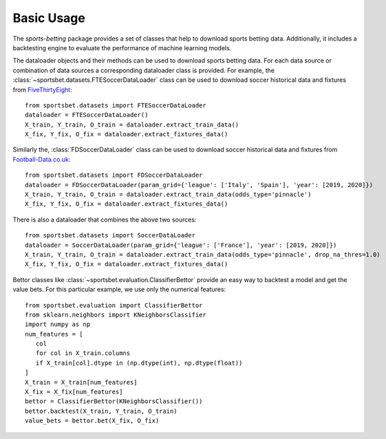 .. _fivethirtyeight: https://github.com/fivethirtyeight/data/tree/master/soccer-spi

.. _football-data.co.uk: http://www.football-data.co.uk/data.php

###########
Basic Usage
###########

The `sports-betting` package provides a set of classes that help to
download sports betting data. Additionally, it includes a backtesting
engine to evaluate the performance of machine learning models.

The dataloader objects and their methods can be used to download sports
betting data. For each data source or combination of data sources a
corresponding dataloader class is provided. For example, the
:class:`~sportsbet.datasets.FTESoccerDataLoader` class can be used to
download soccer historical data and fixtures from FiveThirtyEight_::

   from sportsbet.datasets import FTESoccerDataLoader
   dataloader = FTESoccerDataLoader()
   X_train, Y_train, O_train = dataloader.extract_train_data()
   X_fix, Y_fix, O_fix = dataloader.extract_fixtures_data()

Similarly the, :class:`FDSoccerDataLoader` class can be used to download
soccer historical data and fixtures from Football-Data.co.uk_::

   from sportsbet.datasets import FDSoccerDataLoader
   dataloader = FDSoccerDataLoader(param_grid={'league': ['Italy', 'Spain'], 'year': [2019, 2020]})
   X_train, Y_train, O_train = dataloader.extract_train_data(odds_type='pinnacle')
   X_fix, Y_fix, O_fix = dataloader.extract_fixtures_data()

There is also a dataloader that combines the above two sources::

   from sportsbet.datasets import SoccerDataLoader
   dataloader = SoccerDataLoader(param_grid={'league': ['France'], 'year': [2019, 2020]})
   X_train, Y_train, O_train = dataloader.extract_train_data(odds_type='pinnacle', drop_na_thres=1.0)
   X_fix, Y_fix, O_fix = dataloader.extract_fixtures_data()

Bettor classes like :class:`~sportsbet.evaluation.ClassifierBettor`
provide an easy way to backtest a model and get the value bets. For 
this particular example, we use only the numerical features::

   from sportsbet.evaluation import ClassifierBettor
   from sklearn.neighbors import KNeighborsClassifier
   import numpy as np
   num_features = [
      col
      for col in X_train.columns
      if X_train[col].dtype in (np.dtype(int), np.dtype(float))
   ]
   X_train = X_train[num_features]
   X_fix = X_fix[num_features]
   bettor = ClassifierBettor(KNeighborsClassifier())
   bettor.backtest(X_train, Y_train, O_train)
   value_bets = bettor.bet(X_fix, O_fix)